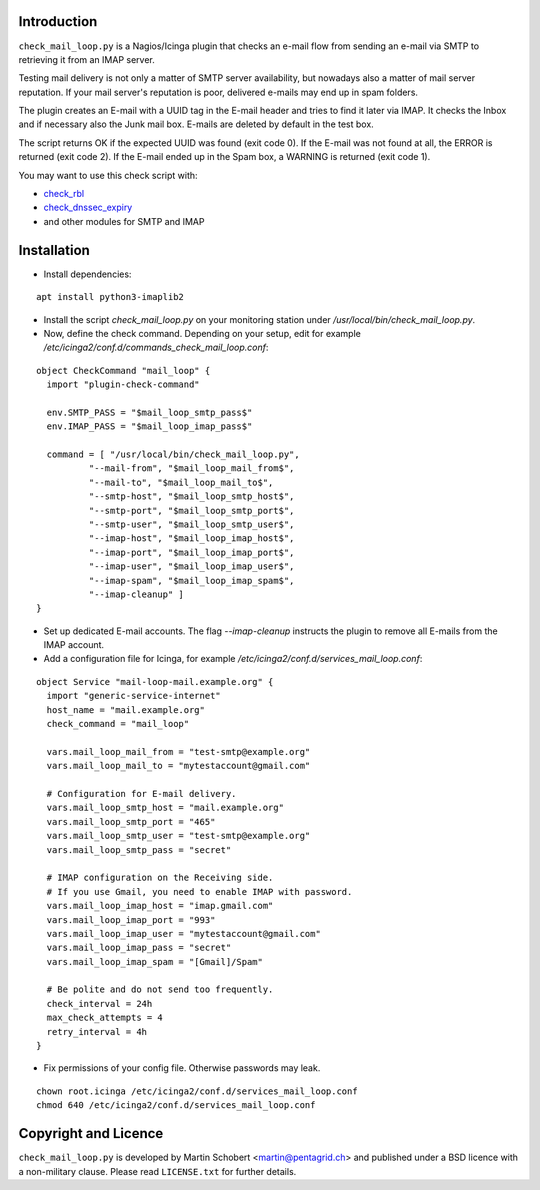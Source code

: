 Introduction
=============

``check_mail_loop.py`` is a Nagios/Icinga plugin that checks an e-mail flow from
sending an e-mail via SMTP to retrieving it from an IMAP server.

Testing mail delivery is not only a matter of SMTP server availability, but nowadays
also a matter of mail server reputation. If your mail server's reputation is poor,
delivered e-mails may end up in spam folders.

The plugin creates an E-mail with a UUID tag in the E-mail header and tries to
find it later via IMAP. It checks the Inbox and if necessary also the Junk mail box.
E-mails are deleted by default in the test box.

The script returns OK if the expected UUID was found (exit code 0). If the E-mail
was not found at all, the ERROR is returned (exit code 2). If the E-mail ended
up in the Spam box, a WARNING is returned (exit code 1).

You may want to use this check script with:

- `check_rbl <https://github.com/matteocorti/check_rbl>`_
- `check_dnssec_expiry <https://github.com/mrimann/check_dnssec_expiry>`_
- and other modules for SMTP and IMAP

Installation
=============

* Install dependencies:

::

    apt install python3-imaplib2

* Install the script `check_mail_loop.py` on your monitoring station under `/usr/local/bin/check_mail_loop.py`.

* Now, define the check command. Depending on your setup, edit for example `/etc/icinga2/conf.d/commands_check_mail_loop.conf`:

::

    object CheckCommand "mail_loop" {
      import "plugin-check-command"

      env.SMTP_PASS = "$mail_loop_smtp_pass$"
      env.IMAP_PASS = "$mail_loop_imap_pass$"

      command = [ "/usr/local/bin/check_mail_loop.py",
              "--mail-from", "$mail_loop_mail_from$",
              "--mail-to", "$mail_loop_mail_to$",
              "--smtp-host", "$mail_loop_smtp_host$",
              "--smtp-port", "$mail_loop_smtp_port$",
              "--smtp-user", "$mail_loop_smtp_user$",
              "--imap-host", "$mail_loop_imap_host$",
              "--imap-port", "$mail_loop_imap_port$",
              "--imap-user", "$mail_loop_imap_user$",
              "--imap-spam", "$mail_loop_imap_spam$",
              "--imap-cleanup" ]
    }

* Set up dedicated E-mail accounts. The flag `--imap-cleanup` instructs the plugin to remove all E-mails from the IMAP account.

* Add a configuration file for Icinga, for example `/etc/icinga2/conf.d/services_mail_loop.conf`:

::

    object Service "mail-loop-mail.example.org" {
      import "generic-service-internet"
      host_name = "mail.example.org"
      check_command = "mail_loop"

      vars.mail_loop_mail_from = "test-smtp@example.org"
      vars.mail_loop_mail_to = "mytestaccount@gmail.com"

      # Configuration for E-mail delivery.
      vars.mail_loop_smtp_host = "mail.example.org"
      vars.mail_loop_smtp_port = "465"
      vars.mail_loop_smtp_user = "test-smtp@example.org"
      vars.mail_loop_smtp_pass = "secret"

      # IMAP configuration on the Receiving side.
      # If you use Gmail, you need to enable IMAP with password.
      vars.mail_loop_imap_host = "imap.gmail.com"
      vars.mail_loop_imap_port = "993"
      vars.mail_loop_imap_user = "mytestaccount@gmail.com"
      vars.mail_loop_imap_pass = "secret"
      vars.mail_loop_imap_spam = "[Gmail]/Spam"

      # Be polite and do not send too frequently.
      check_interval = 24h
      max_check_attempts = 4
      retry_interval = 4h
    }



* Fix permissions of your config file. Otherwise passwords may leak.

::

 chown root.icinga /etc/icinga2/conf.d/services_mail_loop.conf
 chmod 640 /etc/icinga2/conf.d/services_mail_loop.conf


Copyright and Licence
=====================

``check_mail_loop.py`` is developed by Martin Schobert <martin@pentagrid.ch> and
published under a BSD licence with a non-military clause. Please read
``LICENSE.txt`` for further details.

